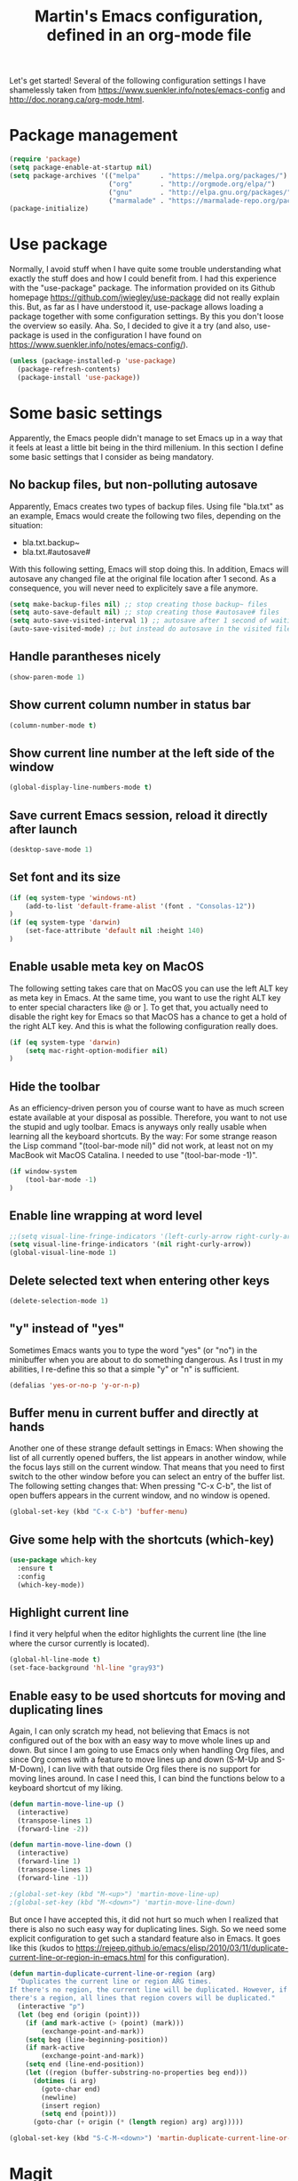 #+TITLE: Martin's Emacs configuration, defined in an org-mode file

Let's get started!
Several of the following configuration settings I have shamelessly taken from https://www.suenkler.info/notes/emacs-config and http://doc.norang.ca/org-mode.html.


* Package management

#+BEGIN_SRC emacs-lisp
(require 'package)
(setq package-enable-at-startup nil)
(setq package-archives '(("melpa"     . "https://melpa.org/packages/")
                         ("org"       . "http://orgmode.org/elpa/")
                         ("gnu"       . "http://elpa.gnu.org/packages/")
                         ("marmalade" . "https://marmalade-repo.org/packages/")))
(package-initialize)
#+END_SRC


* Use package

Normally, I avoid stuff when I have quite some trouble understanding what exactly the stuff does and how I could benefit from.
I had this experience with the "use-package" package.
The information provided on its Github homepage https://github.com/jwiegley/use-package did not really explain this.
But, as far as I have understood it, use-package allows loading a package together with some configuration settings.
By this you don't loose the overview so easily.
Aha.
So, I decided to give it a try (and also, use-package is used in the configuration I have found on https://www.suenkler.info/notes/emacs-config/).

#+BEGIN_SRC emacs-lisp
(unless (package-installed-p 'use-package)
  (package-refresh-contents)
  (package-install 'use-package))
#+END_SRC


* Some basic settings

Apparently, the Emacs people didn't manage to set Emacs up in a way that it feels at least a little bit being in the third millenium.
In this section I define some basic settings that I consider as being mandatory.

** No backup files, but non-polluting autosave

Apparently, Emacs creates two types of backup files.
Using file "bla.txt" as an example, Emacs would create the following two files, depending on the situation:
- bla.txt.backup~
- bla.txt.#autosave#

With this following setting, Emacs will stop doing this.
In addition, Emacs will autosave any changed file at the original file location after 1 second.
As a consequence, you will never need to explicitely save a file anymore.

#+BEGIN_SRC emacs-lisp
(setq make-backup-files nil) ;; stop creating those backup~ files
(setq auto-save-default nil) ;; stop creating those #autosave# files
(setq auto-save-visited-interval 1) ;; autosave after 1 second of waiting time
(auto-save-visited-mode) ;; but instead do autosave in the visited file
#+END_SRC


** Handle parantheses nicely

#+BEGIN_SRC emacs-lisp
(show-paren-mode 1)
#+END_SRC


** Show current column number in status bar

#+BEGIN_SRC emacs-lisp
(column-number-mode t)
#+END_SRC


** Show current line number at the left side of the window

#+BEGIN_SRC emacs-lisp
(global-display-line-numbers-mode t)
#+END_SRC


** Save current Emacs session, reload it directly after launch

#+BEGIN_SRC emacs-lisp
(desktop-save-mode 1)
#+END_SRC


** Set font and its size

#+BEGIN_SRC emacs-lisp
(if (eq system-type 'windows-nt)
    (add-to-list 'default-frame-alist '(font . "Consolas-12"))
)
(if (eq system-type 'darwin)
    (set-face-attribute 'default nil :height 140)
)
#+END_SRC


** Enable usable meta key on MacOS

The following setting takes care that on MacOS you can use the left ALT key as meta key in Emacs.
At the same time, you want to use the right ALT key to enter special characters like @ or ].
To get that, you actually need to disable the right key for Emacs so that MacOS has a chance to get a hold of the right ALT key.
And this is what the following configuration really does.

#+BEGIN_SRC emacs-lisp
(if (eq system-type 'darwin)
    (setq mac-right-option-modifier nil)
)
#+END_SRC


** Hide the toolbar

As an efficiency-driven person you of course want to have as much screen estate available at your disposal as possible.
Therefore, you want to not use the stupid and ugly toolbar.
Emacs is anyways only really usable when learning all the keyboard shortcuts.
By the way: For some strange reason the Lisp command "(tool-bar-mode nil)" did not work, at least not on my MacBook wit MacOS Catalina.
I needed to use "(tool-bar-mode -1)".

#+BEGIN_SRC emacs-lisp
(if window-system
    (tool-bar-mode -1)
)
#+END_SRC


** Enable line wrapping at word level

#+BEGIN_SRC emacs-lisp
;;(setq visual-line-fringe-indicators '(left-curly-arrow right-curly-arrow))
(setq visual-line-fringe-indicators '(nil right-curly-arrow))
(global-visual-line-mode 1)
#+END_SRC


** Delete selected text when entering other keys

#+BEGIN_SRC emacs-lisp
(delete-selection-mode 1)
#+END_SRC


** "y" instead of "yes"

Sometimes Emacs wants you to type the word "yes" (or "no") in the minibuffer when you are about to do something dangerous.
As I trust in my abilities, I re-define this so that a simple "y" or "n" is sufficient.

#+BEGIN_SRC emacs-lisp
(defalias 'yes-or-no-p 'y-or-n-p)
#+END_SRC


** Buffer menu in current buffer and directly at hands

Another one of these strange default settings in Emacs:
When showing the list of all currently opened buffers, the list appears in another window, while the focus lays still on the current window.
That means that you need to first switch to the other window before you can select an entry of the buffer list.
The following setting changes that: When pressing "C-x C-b", the list of open buffers appears in the current window, and no window is opened.

#+BEGIN_SRC emacs-lisp
(global-set-key (kbd "C-x C-b") 'buffer-menu)
#+END_SRC


** Give some help with the shortcuts (which-key)

#+BEGIN_SRC emacs-lisp
(use-package which-key
  :ensure t 
  :config
  (which-key-mode))
#+END_SRC


** Highlight current line

I find it very helpful when the editor highlights the current line (the line where the cursor currently is located).

#+BEGIN_SRC emacs-lisp
(global-hl-line-mode t)
(set-face-background 'hl-line "gray93")
#+END_SRC


** Enable easy to be used shortcuts for moving and duplicating lines

Again, I can only scratch my head, not believing that Emacs is not configured out of the box with an easy way to move whole lines up and down.
But since I am going to use Emacs only when handling Org files, and since Org comes with a feature to move lines up and down (S-M-Up and S-M-Down), I can live with that outside Org files there is no support for moving lines around.
In case I need this, I can bind the functions below to a keyboard shortcut of my liking.

#+BEGIN_SRC emacs-lisp
(defun martin-move-line-up ()
  (interactive)
  (transpose-lines 1)
  (forward-line -2))

(defun martin-move-line-down ()
  (interactive)
  (forward-line 1)
  (transpose-lines 1)
  (forward-line -1))

;(global-set-key (kbd "M-<up>") 'martin-move-line-up)
;(global-set-key (kbd "M-<down>") 'martin-move-line-down)
#+END_SRC

But once I have accepted this, it did not hurt so much when I realized that there is also no such easy way for duplicating lines.
Sigh.
So we need some explicit configuration to get such a standard feature also in Emacs.
It goes like this (kudos to https://rejeep.github.io/emacs/elisp/2010/03/11/duplicate-current-line-or-region-in-emacs.html for this configuration).

#+BEGIN_SRC emacs-lisp
(defun martin-duplicate-current-line-or-region (arg)
  "Duplicates the current line or region ARG times.
If there's no region, the current line will be duplicated. However, if
there's a region, all lines that region covers will be duplicated."
  (interactive "p")
  (let (beg end (origin (point)))
    (if (and mark-active (> (point) (mark)))
        (exchange-point-and-mark))
    (setq beg (line-beginning-position))
    (if mark-active
        (exchange-point-and-mark))
    (setq end (line-end-position))
    (let ((region (buffer-substring-no-properties beg end)))
      (dotimes (i arg)
        (goto-char end)
        (newline)
        (insert region)
        (setq end (point)))
      (goto-char (+ origin (* (length region) arg) arg)))))

(global-set-key (kbd "S-C-M-<down>") 'martin-duplicate-current-line-or-region)
#+END_SRC


* Magit

Of course you use Git repos all the time, don't you?
Yes, of course you do.
And therefore you need to use the Magit package ... and for some strange reason you also need to configure its most used keyboard shortcut explicitely.

#+BEGIN_SRC emacs-lisp
(use-package magit
  :ensure t
  :config (setq magit-display-buffer-function  ;; Make Magit Fullscreen
                (lambda (buffer)
                  (if magit-display-buffer-noselect
                    ;; the code that called `magit-display-buffer-function'
                    ;; expects the original window to stay alive, we can't go
                    ;; fullscreen
                    (magit-display-buffer-traditional buffer)
                    (delete-other-windows)
                    ;; make sure the window isn't dedicated, otherwise
                    ;; `set-window-buffer' throws an error
                    (set-window-dedicated-p nil nil)
                    (set-window-buffer nil buffer)
                    ;; return buffer's window
                    (get-buffer-window buffer)))))
                    
(global-set-key (kbd "C-x g") 'magit-status)
#+END_SRC


* Neotree

The neotree package shows a file browser as a new buffer window at the left side.
Such a file browser can come in handy once in a while, especially if you are fed up enough to deal with always needing to switch to Dired.

There are some useful keyboard commands while the neotree buffer is in focus:
- "g": Refresh neotree window.
- "A": Maximize the neotree window. Pressing "A" again will set the window back to its original size.
- "H": Toggle showing hidden files and directories.
- "C-c C-n": Create file or directory (if filename ends with a ‘/’).
- "C-c C-d": Delete file or directory.
- "C-c C-r": Rename file or directory.
- "C-c C-p": Copy file or directory.
- "C-c C-c": Change the root directory.

#+BEGIN_SRC emacs-lisp
(use-package neotree
  :ensure t
  :config (setq neo-window-width 40)
          (setq neo-smart-open t)
)

(define-key global-map (kbd "<f1>") 'neotree-toggle)
#+END_SRC


* PowerLine

Powerline puts a nicer looking status bar at the bottom of each buffer's window.
Not sure if this is soo important, but at least it adds some eye-candy to Emacs.

#+BEGIN_SRC emacs-lisp
(unless (package-installed-p 'powerline)
  (package-refresh-contents)
  (package-install 'powerline))
(use-package powerline
  :ensure t)
(require 'powerline)
(powerline-default-theme)
#+END_SRC


* Ido and Smex

Apparently, Ido mode ("Interactively DO things") enhances the way of how you can find buffers by just typing some parts of the buffer's name.
I think it can do many more magic stuff.
I decided to give Ido a try after reading this article:
https://www.masteringemacs.org/article/introduction-to-ido-mode

#+BEGIN_SRC emacs-lisp
(setq ido-enable-flex-matching t)
(setq ido-everywhere t)
(ido-mode 1)
#+END_SRC

Now that we have Ido in place, we can enhance our Emacs experience even further by using Smex.
Smex is an enhancement of the normal "M-x" to execute any Emacs command.

#+BEGIN_SRC emacs-lisp
(use-package smex
  :ensure t
  :bind (("M-x" . smex) ("M-X" . smex-major-mode-commands))
  :config (smex-initialize))
#+END_SRC
